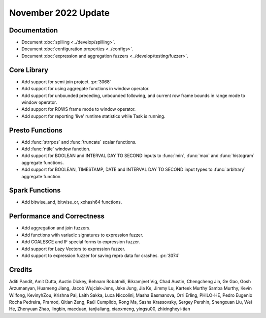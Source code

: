 ********************
November 2022 Update
********************

Documentation
=============

* Document :doc:`spilling <../develop/spilling>`.
* Document :doc:`configuration properties <../configs>`.
* Document :doc:`expression and aggregation fuzzers <../develop/testing/fuzzer>`.

Core Library
============

* Add support for semi join project. :pr:`3068`
* Add support for using aggregate functions in window operator.
* Add support for unbounded preceding, unbounded following, and current row frame
  bounds in range mode to window operator.
* Add support for ROWS frame mode to window operator.
* Add support for reporting 'live' runtime statistics while Task is running.

Presto Functions
================

* Add :func:`strrpos` and :func:`truncate` scalar functions.
* Add :func:`ntile` window function.
* Add support for BOOLEAN and INTERVAL DAY TO SECOND inputs to :func:`min`,
  :func:`max` and :func:`histogram` aggregate functions.
* Add support for BOOLEAN, TIMESTAMP, DATE and INTERVAL DAY TO SECOND input types
  to :func:`arbitrary` aggregate function.

Spark Functions
===============

* Add bitwise_and, bitwise_or, xxhash64 functions.

Performance and Correctness
===========================

* Add aggregation and join fuzzers.
* Add functions with variadic signatures to expression fuzzer.
* Add COALESCE and IF special forms to expression fuzzer.
* Add support for Lazy Vectors to expression fuzzer.
* Add support to expression fuzzer for saving repro data for crashes. :pr:`3074`

Credits
=======

Aditi Pandit, Amit Dutta, Austin Dickey, Behnam Robatmili, Bikramjeet Vig,
Chad Austin, Chengcheng Jin, Ge Gao, Gosh Arzumanyan, Huameng Jiang,
Jacob Wujciak-Jens, Jake Jung, Jia Ke, Jimmy Lu, Karteek Murthy Samba Murthy,
Kevin Wilfong, KevinyhZou, Krishna Pai, Laith Sakka, Luca Niccolini, Masha Basmanova,
Orri Erling, PHILO-HE, Pedro Eugenio Rocha Pedreira, Pramod,
Qitian Zeng, Raúl Cumplido, Rong Ma, Sasha Krassovsky, Sergey Pershin,
Shengxuan Liu, Wei He, Zhenyuan Zhao, lingbin, macduan, tanjialiang,
xiaoxmeng, yingsu00, zhixingheyi-tian
